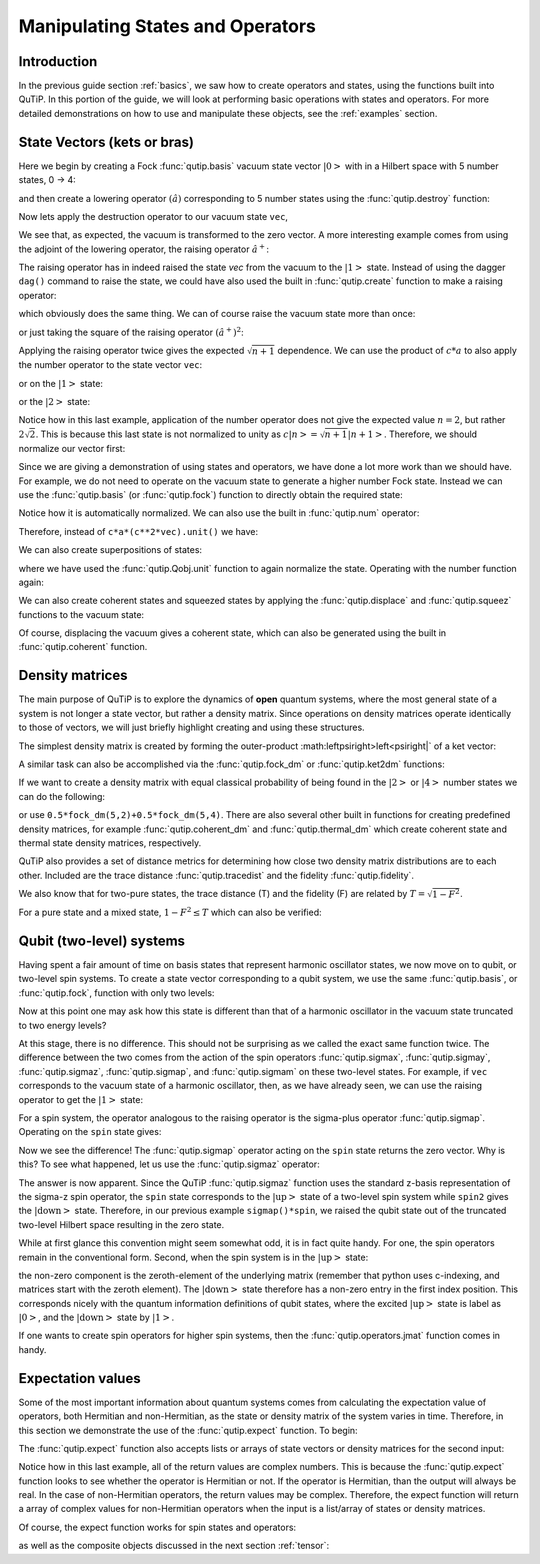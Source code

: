.. QuTiP 
   Copyright (C) 2011-2012, Paul D. Nation & Robert J. Johansson


.. _states:

*************************************
Manipulating States and Operators
*************************************

.. ipython::
   :suppress:

   In [1]: from qutip import *

.. _states-intro:

Introduction
=================

In the previous guide section :ref:`basics`, we saw how to create operators and states, using the functions built into QuTiP.  In this portion of the guide, we will look at performing basic operations with states and operators.  For more detailed demonstrations on how to use and manipulate these objects, see the :ref:`examples` section.


.. _states-vectors:

State Vectors (kets or bras)
==============================

Here we begin by creating a Fock :func:`qutip.basis` vacuum state vector :math:`\left|0\right>` with in a Hilbert space with 5 number states, 0 -> 4:

.. ipython::
 
    In [1]: vec=basis(5,0)
    
    In [2]: print(vec)


and then create a lowering operator :math:`\left(\hat{a}\right)` corresponding to 5 number states using the :func:`qutip.destroy` function:

.. ipython::

    In [1]: a=destroy(5)
	
    In [2]: print(a)


Now lets apply the destruction operator to our vacuum state ``vec``,


.. ipython::

    In [1]: a*vec


We see that, as expected, the vacuum is transformed to the zero vector.  A more interesting example comes from using the adjoint of the lowering operator, the raising operator :math:`\hat{a}^{+}`:

.. ipython::

    In [1]: a.dag()*vec


The raising operator has in indeed raised the state `vec` from the vacuum to the :math:`\left| 1\right>` state.  Instead of using the dagger ``dag()`` command to raise the state, we could have also used the built in :func:`qutip.create` function to make a raising operator:

.. ipython::

    In [1]: c=create(5)
	
    In [2]: c*vec


which obviously does the same thing.  We can of course raise the vacuum state more than once:

.. ipython::

    In [1]: c*c*vec


or just taking the square of the raising operator :math:`\left(\hat{a}^{+}\right)^{2}`:

.. ipython::

    In [1]: c**2*vec


Applying the raising operator twice gives the expected :math:`\sqrt{n+1}` dependence.  We can use the product of :math:`c*a` to also apply the number operator to the state vector ``vec``:

.. ipython::

    In [1]: c*a*vec


or on the :math:`\left| 1\right>` state:

.. ipython::

    In [1]: c*a*(c*vec)


or the :math:`\left| 2\right>` state:

.. ipython::

    In [1]: c*a*(c**2*vec)


Notice how in this last example, application of the number operator does not give the expected value :math:`n=2`, but rather :math:`2\sqrt{2}`.  This is because this last state is not normalized to unity as :math:`c\left| n\right>=\sqrt{n+1}\left| n+1\right>`.  Therefore, we should normalize our vector first:

.. ipython::

    In [1]: c*a*(c**2*vec).unit()


Since we are giving a demonstration of using states and operators, we have done a lot more work than we should have.  For example, we do not need to operate on the vacuum state to generate a higher number Fock state.  Instead we can use the :func:`qutip.basis` (or :func:`qutip.fock`) function to directly obtain the required state:

.. ipython::

    In [1]: vec=basis(5,2)
   
    In [2]: print(vec)


Notice how it is automatically normalized.  We can also use the built in :func:`qutip.num` operator:

.. ipython::

    In [1]: n=num(5)
   
    In [2]: print(n)


Therefore, instead of ``c*a*(c**2*vec).unit()`` we have:

.. ipython::

    In [1]: n*vec


We can also create superpositions of states:

.. ipython::

    In [1]: vec=(basis(5,0)+basis(5,1)).unit()
   
    In [2]: print(vec)


where we have used the :func:`qutip.Qobj.unit` function to again normalize the state.  Operating with the number function again:

.. ipython::

    In [1]: n*vec


We can also create coherent states and squeezed states by applying the :func:`qutip.displace` and :func:`qutip.squeez` functions to the vacuum state:

.. ipython::

    In [1]: vec=basis(5,0)
  
    In [2]: d=displace(5,1j)
   
    In [3]: s=squeez(5,0.25+0.25j)
   
    In [4]: d*vec


.. ipython::

    In [1]: d*s*vec


Of course, displacing the vacuum gives a coherent state, which can also be generated using the built in :func:`qutip.coherent` function.


.. _states-dm:

Density matrices
=================

The main purpose of QuTiP is to explore the dynamics of **open** quantum systems, where the most general state of a system is not longer a state vector, but rather a density matrix.  Since operations on density matrices operate identically to those of vectors, we will just briefly highlight creating and using these structures.

The simplest density matrix is created by forming the outer-product :math:\left\psi\right>\left<\psi\right|` of a ket vector:

.. ipython::

    In [1]: vec=basis(5,2)
   
    In [2]: vec*vec.dag()

A similar task can also be accomplished via the :func:`qutip.fock_dm` or :func:`qutip.ket2dm` functions:

.. ipython::

    In [1]: fock_dm(5,2)


.. ipython::

    In [1]: ket2dm(vec)


If we want to create a density matrix with equal classical probability of being found in the :math:`\left|2\right>` or :math:`\left|4\right>` number states we can do the following:

.. ipython::

    In [1]: 0.5*ket2dm(basis(5,4))+0.5*ket2dm(basis(5,2))


or use ``0.5*fock_dm(5,2)+0.5*fock_dm(5,4)``.  There are also several other built in functions for creating predefined density matrices, for example :func:`qutip.coherent_dm` and :func:`qutip.thermal_dm` which create coherent state and thermal state density matrices, respectively.


.. ipython::

    In [1]: coherent_dm(5,1.25)


.. ipython::

    In [1]: thermal_dm(5,1.25)


QuTiP also provides a set of distance metrics for determining how close two density matrix distributions are to each other.  Included are the trace distance :func:`qutip.tracedist` and the fidelity :func:`qutip.fidelity`.

.. ipython::

    In [1]: x=coherent_dm(5,1.25)
	
    In [2]: y=coherent_dm(5,1.25j) #<-- note the 'j'
	
    In [3]: z=thermal_dm(5,0.125)
	
    In [4]: fidelity(x,x)
	
    In [5]: tracedist(y,y)


We also know that for two-pure states, the trace distance (T) and the fidelity (F) are related by :math:`T=\sqrt{1-F^{2}}`.

.. ipython::

    In [1]: tracedist(y,x)

.. ipython::

	In [1]: sqrt(1-fidelity(y,x)**2)


For a pure state and a mixed state, :math:`1-F^{2}\le T` which can also be verified:

.. ipython::

    In [1]: 1-fidelity(x,z)**2

.. ipython::

    In [1]: tracedist(x,z)


.. _states-qubit:

Qubit (two-level) systems
=========================

Having spent a fair amount of time on basis states that represent harmonic oscillator states, we now move on to qubit, or two-level spin systems.  To create a state vector corresponding to a qubit system, we use the same :func:`qutip.basis`, or :func:`qutip.fock`, function with only two levels:


.. ipython::

    In [1]: spin=basis(2,0)

Now at this point one may ask how this state is different than that of a harmonic oscillator in the vacuum state truncated to two energy levels?

.. ipython::
    
	In [1]: vec=basis(2,0)

At this stage, there is no difference.  This should not be surprising as we called the exact same function twice.  The difference between the two comes from the action of the spin operators :func:`qutip.sigmax`, :func:`qutip.sigmay`, :func:`qutip.sigmaz`, :func:`qutip.sigmap`, and :func:`qutip.sigmam` on these two-level states.  For example, if ``vec`` corresponds to the vacuum state of a harmonic oscillator, then, as we have already seen, we can use the raising operator to get the :math:`\left|1\right>` state:

.. ipython::
    
	In [1]: vec

.. ipython::
    
	In [1]: c=create(2)
	
	In [2]: c*vec


For a spin system, the operator analogous to the raising operator is the sigma-plus operator :func:`qutip.sigmap`.  Operating on the ``spin`` state gives:

.. ipython::
    
	In [1]: spin
    
	In [2]: sigmap()*spin

Now we see the difference!  The :func:`qutip.sigmap` operator acting on the ``spin`` state returns the zero vector.  Why is this?  To see what happened, let us use the :func:`qutip.sigmaz` operator:

.. ipython::
    
	In [1]: sigmaz()
	
	In [2]: sigmaz()*spin
	
	In [3]: spin2=basis(2,1)
	
	In [4]: spin2
	
	In [5]: sigmaz()*spin2


The answer is now apparent.  Since the QuTiP :func:`qutip.sigmaz` function uses the standard z-basis representation of the sigma-z spin operator, the ``spin`` state corresponds to the :math:`\left|\mathrm{up}\right>` state of a two-level spin system while ``spin2`` gives the :math:`\left|\mathrm{down}\right>` state.  Therefore, in our previous example ``sigmap()*spin``, we raised the qubit state out of the truncated two-level Hilbert space resulting in the zero state.  

While at first glance this convention might seem somewhat odd, it is in fact quite handy.  For one, the spin operators remain in the conventional form.  Second, when the spin system is in the :math:`\left|\mathrm{up}\right>` state:

.. ipython::
    
	In [1]: sigmaz()*spin

the non-zero component is the zeroth-element of the underlying matrix (remember that python uses c-indexing, and matrices start with the zeroth element).  The :math:`\left|\mathrm{down}\right>` state therefore has a non-zero entry in the first index position.  This corresponds nicely with the quantum information definitions of qubit states, where the excited :math:`\left|\mathrm{up}\right>` state is label as :math:`\left|0\right>`, and the :math:`\left|\mathrm{down}\right>` state by :math:`\left|1\right>`.

If one wants to create spin operators for higher spin systems, then the :func:`qutip.operators.jmat` function comes in handy. 

.. _states-expect:

Expectation values
===================

Some of the most important information about quantum systems comes from calculating the expectation value of operators, both Hermitian and non-Hermitian, as the state or density matrix of the system varies in time.  Therefore, in this section we demonstrate the use of the :func:`qutip.expect` function.  To begin:

.. ipython::
    
	In [1]: vac=basis(5,0)
	
	In [2]: one=basis(5,1)
	
	In [3]: c=create(5)
	
	In [4]: N=num(5)
	
	In [5]: expect(N,vac)
	
	In [6]: expect(N,one)


.. ipython::
    
	In [1]: coh=coherent_dm(5,1.0j)
	
	In [2]: expect(N,coh)

.. ipython::
    
	In [1]: cat=(basis(5,4)+1.0j*basis(5,3)).unit()
	
	In [2]: expect(c,cat)

The :func:`qutip.expect` function also accepts lists or arrays of state vectors or density matrices for the second input:

.. ipython::
    
	In [1]: states=[(c**k*vac).unit() for k in range(5)] #must normalize
	
	In [2]: expect(N,states)

.. ipython::
    
	In [1]: cat_list=[(basis(5,4)+x*basis(5,3)).unit() for x in [0,1.0j,-1.0,-1.0j]]
	
	In [2]: expect(c,cat_list)

Notice how in this last example, all of the return values are complex numbers.  This is because the :func:`qutip.expect` function looks to see whether the operator is Hermitian or not.  If the operator is Hermitian, than the output will always be real.  In the case of non-Hermitian operators, the return values may be complex.  Therefore, the expect function will return a array of complex values for non-Hermitian operators when the input is a list/array of states or density matrices.

Of course, the expect function works for spin states and operators:


.. ipython::
    
	In [1]: up=basis(2,0)
	
	In [2]: down=basis(2,1)
	
	In [3]: expect(sigmaz(),up)
	
	In [4]: expect(sigmaz(),down)


as well as the composite objects discussed in the next section :ref:`tensor`:

.. ipython::
    
	In [1]: spin1=basis(2,0)
	
	In [2]: spin2=basis(2,1)
	
	In [3]: two_spins=tensor(spin1,spin2)
	
	In [4]: sz1=tensor(sigmaz(),qeye(2))
	
	In [5]: sz2=tensor(qeye(2),sigmaz())
	
	In [6]: expect(sz1,two_spins)
	
	In [7]: expect(sz2,two_spins)


